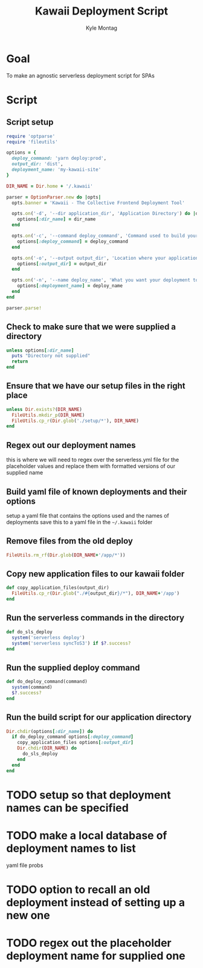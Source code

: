 #+TITLE: Kawaii Deployment Script
#+AUTHOR: Kyle Montag
#+EMAIL: thekylemontag@gmail.com
#+options: num:nil
* Goal
  To make an agnostic serverless deployment script for SPAs

* Script
:PROPERTIES:
:header-args: :shebang "#!/usr/bin/env ruby" :tangle kawaii
:END:
** Script setup 
 #+BEGIN_SRC ruby
   require 'optparse'
   require 'fileutils'

   options = {
     deploy_command: 'yarn deploy:prod',
     output_dir: 'dist',
     deployment_name: 'my-kawaii-site'
   }

   DIR_NAME = Dir.home + '/.kawaii'

   parser = OptionParser.new do |opts|
     opts.banner = 'Kawaii - The Collective Frontend Deployment Tool'

     opts.on('-d', '--dir application_dir', 'Application Directory') do |dir_name|
       options[:dir_name] = dir_name
     end

     opts.on('-c', '--command deploy_command', 'Command used to build your application') do |deploy_command|
       options[:deploy_command] = deploy_command
     end

     opts.on('-o', '--output output_dir', 'Location where your application is output') do |output_dir|
       options[:output_dir] = output_dir
     end

     opts.on('-n', '--name deploy_name', 'What you want your deployment to be called') do |deploy_name|
       options[:deployment_name] = deploy_name
     end
   end

   parser.parse!
    #+END_SRC 

** Check to make sure that we were supplied a directory
#+BEGIN_SRC ruby
unless options[:dir_name]
  puts "Directory not supplied"
  return
end
#+END_SRC

** Ensure that we have our setup files in the right place
#+BEGIN_SRC ruby
  unless Dir.exists?(DIR_NAME)
    FileUtils.mkdir_p(DIR_NAME)
    FileUtils.cp_r(Dir.glob('./setup/*'), DIR_NAME)
  end
#+END_SRC

** Regex out our deployment names
   this is where we will need to regex over the serverless.yml file for the placeholder values
   and replace them with formatted versions of our supplied name

** Build yaml file of known deployments and their options
   setup a yaml file that contains the options used and the names of deployments
   save this to a yaml file in the =~/.kawaii= folder

** Remove files from the old deploy
#+BEGIN_SRC ruby
FileUtils.rm_rf(Dir.glob(DIR_NAME+'/app/*'))
#+END_SRC

** Copy new application files to our kawaii folder
#+BEGIN_SRC ruby
  def copy_application_files(output_dir)
    FileUtils.cp_r(Dir.glob("./#{output_dir}/*"), DIR_NAME+'/app')
  end
#+END_SRC

** Run the serverless commands in the directory
#+BEGIN_SRC ruby
def do_sls_deploy
  system('serverless deploy')
  system('serverless syncToS3') if $?.success?
end
#+END_SRC

** Run the supplied deploy command
#+BEGIN_SRC ruby
def do_deploy_command(command)
  system(command)
  $?.success?
end
#+END_SRC
** Run the build script for our application directory
#+BEGIN_SRC ruby
  Dir.chdir(options[:dir_name]) do
    if do_deploy_command options[:deploy_command]
      copy_application_files options[:output_dir]
      Dir.chdir(DIR_NAME) do
        do_sls_deploy
      end
    end
  end
#+END_SRC

* TODO setup so that deployment names can be specified
* TODO make a local database of deployment names to list
  yaml file probs
* TODO option to recall an old deployment instead of setting up a new one
* TODO regex out the placeholder deployment name for supplied one
